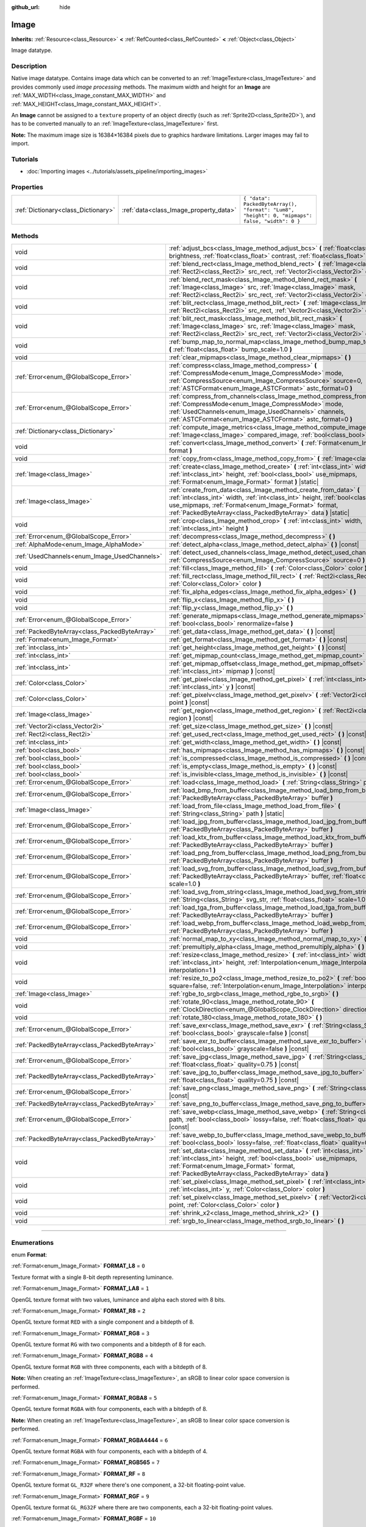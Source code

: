 :github_url: hide

.. DO NOT EDIT THIS FILE!!!
.. Generated automatically from Godot engine sources.
.. Generator: https://github.com/godotengine/godot/tree/master/doc/tools/make_rst.py.
.. XML source: https://github.com/godotengine/godot/tree/master/doc/classes/Image.xml.

.. _class_Image:

Image
=====

**Inherits:** :ref:`Resource<class_Resource>` **<** :ref:`RefCounted<class_RefCounted>` **<** :ref:`Object<class_Object>`

Image datatype.

.. rst-class:: classref-introduction-group

Description
-----------

Native image datatype. Contains image data which can be converted to an :ref:`ImageTexture<class_ImageTexture>` and provides commonly used *image processing* methods. The maximum width and height for an **Image** are :ref:`MAX_WIDTH<class_Image_constant_MAX_WIDTH>` and :ref:`MAX_HEIGHT<class_Image_constant_MAX_HEIGHT>`.

An **Image** cannot be assigned to a ``texture`` property of an object directly (such as :ref:`Sprite2D<class_Sprite2D>`), and has to be converted manually to an :ref:`ImageTexture<class_ImageTexture>` first.

\ **Note:** The maximum image size is 16384×16384 pixels due to graphics hardware limitations. Larger images may fail to import.

.. rst-class:: classref-introduction-group

Tutorials
---------

- :doc:`Importing images <../tutorials/assets_pipeline/importing_images>`

.. rst-class:: classref-reftable-group

Properties
----------

.. table::
   :widths: auto

   +-------------------------------------+----------------------------------------+------------------------------------------------------------------------------------------------+
   | :ref:`Dictionary<class_Dictionary>` | :ref:`data<class_Image_property_data>` | ``{ "data": PackedByteArray(), "format": "Lum8", "height": 0, "mipmaps": false, "width": 0 }`` |
   +-------------------------------------+----------------------------------------+------------------------------------------------------------------------------------------------+

.. rst-class:: classref-reftable-group

Methods
-------

.. table::
   :widths: auto

   +-----------------------------------------------+-------------------------------------------------------------------------------------------------------------------------------------------------------------------------------------------------------------------------------------------------------------------------------+
   | void                                          | :ref:`adjust_bcs<class_Image_method_adjust_bcs>` **(** :ref:`float<class_float>` brightness, :ref:`float<class_float>` contrast, :ref:`float<class_float>` saturation **)**                                                                                                   |
   +-----------------------------------------------+-------------------------------------------------------------------------------------------------------------------------------------------------------------------------------------------------------------------------------------------------------------------------------+
   | void                                          | :ref:`blend_rect<class_Image_method_blend_rect>` **(** :ref:`Image<class_Image>` src, :ref:`Rect2i<class_Rect2i>` src_rect, :ref:`Vector2i<class_Vector2i>` dst **)**                                                                                                         |
   +-----------------------------------------------+-------------------------------------------------------------------------------------------------------------------------------------------------------------------------------------------------------------------------------------------------------------------------------+
   | void                                          | :ref:`blend_rect_mask<class_Image_method_blend_rect_mask>` **(** :ref:`Image<class_Image>` src, :ref:`Image<class_Image>` mask, :ref:`Rect2i<class_Rect2i>` src_rect, :ref:`Vector2i<class_Vector2i>` dst **)**                                                               |
   +-----------------------------------------------+-------------------------------------------------------------------------------------------------------------------------------------------------------------------------------------------------------------------------------------------------------------------------------+
   | void                                          | :ref:`blit_rect<class_Image_method_blit_rect>` **(** :ref:`Image<class_Image>` src, :ref:`Rect2i<class_Rect2i>` src_rect, :ref:`Vector2i<class_Vector2i>` dst **)**                                                                                                           |
   +-----------------------------------------------+-------------------------------------------------------------------------------------------------------------------------------------------------------------------------------------------------------------------------------------------------------------------------------+
   | void                                          | :ref:`blit_rect_mask<class_Image_method_blit_rect_mask>` **(** :ref:`Image<class_Image>` src, :ref:`Image<class_Image>` mask, :ref:`Rect2i<class_Rect2i>` src_rect, :ref:`Vector2i<class_Vector2i>` dst **)**                                                                 |
   +-----------------------------------------------+-------------------------------------------------------------------------------------------------------------------------------------------------------------------------------------------------------------------------------------------------------------------------------+
   | void                                          | :ref:`bump_map_to_normal_map<class_Image_method_bump_map_to_normal_map>` **(** :ref:`float<class_float>` bump_scale=1.0 **)**                                                                                                                                                 |
   +-----------------------------------------------+-------------------------------------------------------------------------------------------------------------------------------------------------------------------------------------------------------------------------------------------------------------------------------+
   | void                                          | :ref:`clear_mipmaps<class_Image_method_clear_mipmaps>` **(** **)**                                                                                                                                                                                                            |
   +-----------------------------------------------+-------------------------------------------------------------------------------------------------------------------------------------------------------------------------------------------------------------------------------------------------------------------------------+
   | :ref:`Error<enum_@GlobalScope_Error>`         | :ref:`compress<class_Image_method_compress>` **(** :ref:`CompressMode<enum_Image_CompressMode>` mode, :ref:`CompressSource<enum_Image_CompressSource>` source=0, :ref:`ASTCFormat<enum_Image_ASTCFormat>` astc_format=0 **)**                                                 |
   +-----------------------------------------------+-------------------------------------------------------------------------------------------------------------------------------------------------------------------------------------------------------------------------------------------------------------------------------+
   | :ref:`Error<enum_@GlobalScope_Error>`         | :ref:`compress_from_channels<class_Image_method_compress_from_channels>` **(** :ref:`CompressMode<enum_Image_CompressMode>` mode, :ref:`UsedChannels<enum_Image_UsedChannels>` channels, :ref:`ASTCFormat<enum_Image_ASTCFormat>` astc_format=0 **)**                         |
   +-----------------------------------------------+-------------------------------------------------------------------------------------------------------------------------------------------------------------------------------------------------------------------------------------------------------------------------------+
   | :ref:`Dictionary<class_Dictionary>`           | :ref:`compute_image_metrics<class_Image_method_compute_image_metrics>` **(** :ref:`Image<class_Image>` compared_image, :ref:`bool<class_bool>` use_luma **)**                                                                                                                 |
   +-----------------------------------------------+-------------------------------------------------------------------------------------------------------------------------------------------------------------------------------------------------------------------------------------------------------------------------------+
   | void                                          | :ref:`convert<class_Image_method_convert>` **(** :ref:`Format<enum_Image_Format>` format **)**                                                                                                                                                                                |
   +-----------------------------------------------+-------------------------------------------------------------------------------------------------------------------------------------------------------------------------------------------------------------------------------------------------------------------------------+
   | void                                          | :ref:`copy_from<class_Image_method_copy_from>` **(** :ref:`Image<class_Image>` src **)**                                                                                                                                                                                      |
   +-----------------------------------------------+-------------------------------------------------------------------------------------------------------------------------------------------------------------------------------------------------------------------------------------------------------------------------------+
   | :ref:`Image<class_Image>`                     | :ref:`create<class_Image_method_create>` **(** :ref:`int<class_int>` width, :ref:`int<class_int>` height, :ref:`bool<class_bool>` use_mipmaps, :ref:`Format<enum_Image_Format>` format **)** |static|                                                                         |
   +-----------------------------------------------+-------------------------------------------------------------------------------------------------------------------------------------------------------------------------------------------------------------------------------------------------------------------------------+
   | :ref:`Image<class_Image>`                     | :ref:`create_from_data<class_Image_method_create_from_data>` **(** :ref:`int<class_int>` width, :ref:`int<class_int>` height, :ref:`bool<class_bool>` use_mipmaps, :ref:`Format<enum_Image_Format>` format, :ref:`PackedByteArray<class_PackedByteArray>` data **)** |static| |
   +-----------------------------------------------+-------------------------------------------------------------------------------------------------------------------------------------------------------------------------------------------------------------------------------------------------------------------------------+
   | void                                          | :ref:`crop<class_Image_method_crop>` **(** :ref:`int<class_int>` width, :ref:`int<class_int>` height **)**                                                                                                                                                                    |
   +-----------------------------------------------+-------------------------------------------------------------------------------------------------------------------------------------------------------------------------------------------------------------------------------------------------------------------------------+
   | :ref:`Error<enum_@GlobalScope_Error>`         | :ref:`decompress<class_Image_method_decompress>` **(** **)**                                                                                                                                                                                                                  |
   +-----------------------------------------------+-------------------------------------------------------------------------------------------------------------------------------------------------------------------------------------------------------------------------------------------------------------------------------+
   | :ref:`AlphaMode<enum_Image_AlphaMode>`        | :ref:`detect_alpha<class_Image_method_detect_alpha>` **(** **)** |const|                                                                                                                                                                                                      |
   +-----------------------------------------------+-------------------------------------------------------------------------------------------------------------------------------------------------------------------------------------------------------------------------------------------------------------------------------+
   | :ref:`UsedChannels<enum_Image_UsedChannels>`  | :ref:`detect_used_channels<class_Image_method_detect_used_channels>` **(** :ref:`CompressSource<enum_Image_CompressSource>` source=0 **)** |const|                                                                                                                            |
   +-----------------------------------------------+-------------------------------------------------------------------------------------------------------------------------------------------------------------------------------------------------------------------------------------------------------------------------------+
   | void                                          | :ref:`fill<class_Image_method_fill>` **(** :ref:`Color<class_Color>` color **)**                                                                                                                                                                                              |
   +-----------------------------------------------+-------------------------------------------------------------------------------------------------------------------------------------------------------------------------------------------------------------------------------------------------------------------------------+
   | void                                          | :ref:`fill_rect<class_Image_method_fill_rect>` **(** :ref:`Rect2i<class_Rect2i>` rect, :ref:`Color<class_Color>` color **)**                                                                                                                                                  |
   +-----------------------------------------------+-------------------------------------------------------------------------------------------------------------------------------------------------------------------------------------------------------------------------------------------------------------------------------+
   | void                                          | :ref:`fix_alpha_edges<class_Image_method_fix_alpha_edges>` **(** **)**                                                                                                                                                                                                        |
   +-----------------------------------------------+-------------------------------------------------------------------------------------------------------------------------------------------------------------------------------------------------------------------------------------------------------------------------------+
   | void                                          | :ref:`flip_x<class_Image_method_flip_x>` **(** **)**                                                                                                                                                                                                                          |
   +-----------------------------------------------+-------------------------------------------------------------------------------------------------------------------------------------------------------------------------------------------------------------------------------------------------------------------------------+
   | void                                          | :ref:`flip_y<class_Image_method_flip_y>` **(** **)**                                                                                                                                                                                                                          |
   +-----------------------------------------------+-------------------------------------------------------------------------------------------------------------------------------------------------------------------------------------------------------------------------------------------------------------------------------+
   | :ref:`Error<enum_@GlobalScope_Error>`         | :ref:`generate_mipmaps<class_Image_method_generate_mipmaps>` **(** :ref:`bool<class_bool>` renormalize=false **)**                                                                                                                                                            |
   +-----------------------------------------------+-------------------------------------------------------------------------------------------------------------------------------------------------------------------------------------------------------------------------------------------------------------------------------+
   | :ref:`PackedByteArray<class_PackedByteArray>` | :ref:`get_data<class_Image_method_get_data>` **(** **)** |const|                                                                                                                                                                                                              |
   +-----------------------------------------------+-------------------------------------------------------------------------------------------------------------------------------------------------------------------------------------------------------------------------------------------------------------------------------+
   | :ref:`Format<enum_Image_Format>`              | :ref:`get_format<class_Image_method_get_format>` **(** **)** |const|                                                                                                                                                                                                          |
   +-----------------------------------------------+-------------------------------------------------------------------------------------------------------------------------------------------------------------------------------------------------------------------------------------------------------------------------------+
   | :ref:`int<class_int>`                         | :ref:`get_height<class_Image_method_get_height>` **(** **)** |const|                                                                                                                                                                                                          |
   +-----------------------------------------------+-------------------------------------------------------------------------------------------------------------------------------------------------------------------------------------------------------------------------------------------------------------------------------+
   | :ref:`int<class_int>`                         | :ref:`get_mipmap_count<class_Image_method_get_mipmap_count>` **(** **)** |const|                                                                                                                                                                                              |
   +-----------------------------------------------+-------------------------------------------------------------------------------------------------------------------------------------------------------------------------------------------------------------------------------------------------------------------------------+
   | :ref:`int<class_int>`                         | :ref:`get_mipmap_offset<class_Image_method_get_mipmap_offset>` **(** :ref:`int<class_int>` mipmap **)** |const|                                                                                                                                                               |
   +-----------------------------------------------+-------------------------------------------------------------------------------------------------------------------------------------------------------------------------------------------------------------------------------------------------------------------------------+
   | :ref:`Color<class_Color>`                     | :ref:`get_pixel<class_Image_method_get_pixel>` **(** :ref:`int<class_int>` x, :ref:`int<class_int>` y **)** |const|                                                                                                                                                           |
   +-----------------------------------------------+-------------------------------------------------------------------------------------------------------------------------------------------------------------------------------------------------------------------------------------------------------------------------------+
   | :ref:`Color<class_Color>`                     | :ref:`get_pixelv<class_Image_method_get_pixelv>` **(** :ref:`Vector2i<class_Vector2i>` point **)** |const|                                                                                                                                                                    |
   +-----------------------------------------------+-------------------------------------------------------------------------------------------------------------------------------------------------------------------------------------------------------------------------------------------------------------------------------+
   | :ref:`Image<class_Image>`                     | :ref:`get_region<class_Image_method_get_region>` **(** :ref:`Rect2i<class_Rect2i>` region **)** |const|                                                                                                                                                                       |
   +-----------------------------------------------+-------------------------------------------------------------------------------------------------------------------------------------------------------------------------------------------------------------------------------------------------------------------------------+
   | :ref:`Vector2i<class_Vector2i>`               | :ref:`get_size<class_Image_method_get_size>` **(** **)** |const|                                                                                                                                                                                                              |
   +-----------------------------------------------+-------------------------------------------------------------------------------------------------------------------------------------------------------------------------------------------------------------------------------------------------------------------------------+
   | :ref:`Rect2i<class_Rect2i>`                   | :ref:`get_used_rect<class_Image_method_get_used_rect>` **(** **)** |const|                                                                                                                                                                                                    |
   +-----------------------------------------------+-------------------------------------------------------------------------------------------------------------------------------------------------------------------------------------------------------------------------------------------------------------------------------+
   | :ref:`int<class_int>`                         | :ref:`get_width<class_Image_method_get_width>` **(** **)** |const|                                                                                                                                                                                                            |
   +-----------------------------------------------+-------------------------------------------------------------------------------------------------------------------------------------------------------------------------------------------------------------------------------------------------------------------------------+
   | :ref:`bool<class_bool>`                       | :ref:`has_mipmaps<class_Image_method_has_mipmaps>` **(** **)** |const|                                                                                                                                                                                                        |
   +-----------------------------------------------+-------------------------------------------------------------------------------------------------------------------------------------------------------------------------------------------------------------------------------------------------------------------------------+
   | :ref:`bool<class_bool>`                       | :ref:`is_compressed<class_Image_method_is_compressed>` **(** **)** |const|                                                                                                                                                                                                    |
   +-----------------------------------------------+-------------------------------------------------------------------------------------------------------------------------------------------------------------------------------------------------------------------------------------------------------------------------------+
   | :ref:`bool<class_bool>`                       | :ref:`is_empty<class_Image_method_is_empty>` **(** **)** |const|                                                                                                                                                                                                              |
   +-----------------------------------------------+-------------------------------------------------------------------------------------------------------------------------------------------------------------------------------------------------------------------------------------------------------------------------------+
   | :ref:`bool<class_bool>`                       | :ref:`is_invisible<class_Image_method_is_invisible>` **(** **)** |const|                                                                                                                                                                                                      |
   +-----------------------------------------------+-------------------------------------------------------------------------------------------------------------------------------------------------------------------------------------------------------------------------------------------------------------------------------+
   | :ref:`Error<enum_@GlobalScope_Error>`         | :ref:`load<class_Image_method_load>` **(** :ref:`String<class_String>` path **)**                                                                                                                                                                                             |
   +-----------------------------------------------+-------------------------------------------------------------------------------------------------------------------------------------------------------------------------------------------------------------------------------------------------------------------------------+
   | :ref:`Error<enum_@GlobalScope_Error>`         | :ref:`load_bmp_from_buffer<class_Image_method_load_bmp_from_buffer>` **(** :ref:`PackedByteArray<class_PackedByteArray>` buffer **)**                                                                                                                                         |
   +-----------------------------------------------+-------------------------------------------------------------------------------------------------------------------------------------------------------------------------------------------------------------------------------------------------------------------------------+
   | :ref:`Image<class_Image>`                     | :ref:`load_from_file<class_Image_method_load_from_file>` **(** :ref:`String<class_String>` path **)** |static|                                                                                                                                                                |
   +-----------------------------------------------+-------------------------------------------------------------------------------------------------------------------------------------------------------------------------------------------------------------------------------------------------------------------------------+
   | :ref:`Error<enum_@GlobalScope_Error>`         | :ref:`load_jpg_from_buffer<class_Image_method_load_jpg_from_buffer>` **(** :ref:`PackedByteArray<class_PackedByteArray>` buffer **)**                                                                                                                                         |
   +-----------------------------------------------+-------------------------------------------------------------------------------------------------------------------------------------------------------------------------------------------------------------------------------------------------------------------------------+
   | :ref:`Error<enum_@GlobalScope_Error>`         | :ref:`load_ktx_from_buffer<class_Image_method_load_ktx_from_buffer>` **(** :ref:`PackedByteArray<class_PackedByteArray>` buffer **)**                                                                                                                                         |
   +-----------------------------------------------+-------------------------------------------------------------------------------------------------------------------------------------------------------------------------------------------------------------------------------------------------------------------------------+
   | :ref:`Error<enum_@GlobalScope_Error>`         | :ref:`load_png_from_buffer<class_Image_method_load_png_from_buffer>` **(** :ref:`PackedByteArray<class_PackedByteArray>` buffer **)**                                                                                                                                         |
   +-----------------------------------------------+-------------------------------------------------------------------------------------------------------------------------------------------------------------------------------------------------------------------------------------------------------------------------------+
   | :ref:`Error<enum_@GlobalScope_Error>`         | :ref:`load_svg_from_buffer<class_Image_method_load_svg_from_buffer>` **(** :ref:`PackedByteArray<class_PackedByteArray>` buffer, :ref:`float<class_float>` scale=1.0 **)**                                                                                                    |
   +-----------------------------------------------+-------------------------------------------------------------------------------------------------------------------------------------------------------------------------------------------------------------------------------------------------------------------------------+
   | :ref:`Error<enum_@GlobalScope_Error>`         | :ref:`load_svg_from_string<class_Image_method_load_svg_from_string>` **(** :ref:`String<class_String>` svg_str, :ref:`float<class_float>` scale=1.0 **)**                                                                                                                     |
   +-----------------------------------------------+-------------------------------------------------------------------------------------------------------------------------------------------------------------------------------------------------------------------------------------------------------------------------------+
   | :ref:`Error<enum_@GlobalScope_Error>`         | :ref:`load_tga_from_buffer<class_Image_method_load_tga_from_buffer>` **(** :ref:`PackedByteArray<class_PackedByteArray>` buffer **)**                                                                                                                                         |
   +-----------------------------------------------+-------------------------------------------------------------------------------------------------------------------------------------------------------------------------------------------------------------------------------------------------------------------------------+
   | :ref:`Error<enum_@GlobalScope_Error>`         | :ref:`load_webp_from_buffer<class_Image_method_load_webp_from_buffer>` **(** :ref:`PackedByteArray<class_PackedByteArray>` buffer **)**                                                                                                                                       |
   +-----------------------------------------------+-------------------------------------------------------------------------------------------------------------------------------------------------------------------------------------------------------------------------------------------------------------------------------+
   | void                                          | :ref:`normal_map_to_xy<class_Image_method_normal_map_to_xy>` **(** **)**                                                                                                                                                                                                      |
   +-----------------------------------------------+-------------------------------------------------------------------------------------------------------------------------------------------------------------------------------------------------------------------------------------------------------------------------------+
   | void                                          | :ref:`premultiply_alpha<class_Image_method_premultiply_alpha>` **(** **)**                                                                                                                                                                                                    |
   +-----------------------------------------------+-------------------------------------------------------------------------------------------------------------------------------------------------------------------------------------------------------------------------------------------------------------------------------+
   | void                                          | :ref:`resize<class_Image_method_resize>` **(** :ref:`int<class_int>` width, :ref:`int<class_int>` height, :ref:`Interpolation<enum_Image_Interpolation>` interpolation=1 **)**                                                                                                |
   +-----------------------------------------------+-------------------------------------------------------------------------------------------------------------------------------------------------------------------------------------------------------------------------------------------------------------------------------+
   | void                                          | :ref:`resize_to_po2<class_Image_method_resize_to_po2>` **(** :ref:`bool<class_bool>` square=false, :ref:`Interpolation<enum_Image_Interpolation>` interpolation=1 **)**                                                                                                       |
   +-----------------------------------------------+-------------------------------------------------------------------------------------------------------------------------------------------------------------------------------------------------------------------------------------------------------------------------------+
   | :ref:`Image<class_Image>`                     | :ref:`rgbe_to_srgb<class_Image_method_rgbe_to_srgb>` **(** **)**                                                                                                                                                                                                              |
   +-----------------------------------------------+-------------------------------------------------------------------------------------------------------------------------------------------------------------------------------------------------------------------------------------------------------------------------------+
   | void                                          | :ref:`rotate_90<class_Image_method_rotate_90>` **(** :ref:`ClockDirection<enum_@GlobalScope_ClockDirection>` direction **)**                                                                                                                                                  |
   +-----------------------------------------------+-------------------------------------------------------------------------------------------------------------------------------------------------------------------------------------------------------------------------------------------------------------------------------+
   | void                                          | :ref:`rotate_180<class_Image_method_rotate_180>` **(** **)**                                                                                                                                                                                                                  |
   +-----------------------------------------------+-------------------------------------------------------------------------------------------------------------------------------------------------------------------------------------------------------------------------------------------------------------------------------+
   | :ref:`Error<enum_@GlobalScope_Error>`         | :ref:`save_exr<class_Image_method_save_exr>` **(** :ref:`String<class_String>` path, :ref:`bool<class_bool>` grayscale=false **)** |const|                                                                                                                                    |
   +-----------------------------------------------+-------------------------------------------------------------------------------------------------------------------------------------------------------------------------------------------------------------------------------------------------------------------------------+
   | :ref:`PackedByteArray<class_PackedByteArray>` | :ref:`save_exr_to_buffer<class_Image_method_save_exr_to_buffer>` **(** :ref:`bool<class_bool>` grayscale=false **)** |const|                                                                                                                                                  |
   +-----------------------------------------------+-------------------------------------------------------------------------------------------------------------------------------------------------------------------------------------------------------------------------------------------------------------------------------+
   | :ref:`Error<enum_@GlobalScope_Error>`         | :ref:`save_jpg<class_Image_method_save_jpg>` **(** :ref:`String<class_String>` path, :ref:`float<class_float>` quality=0.75 **)** |const|                                                                                                                                     |
   +-----------------------------------------------+-------------------------------------------------------------------------------------------------------------------------------------------------------------------------------------------------------------------------------------------------------------------------------+
   | :ref:`PackedByteArray<class_PackedByteArray>` | :ref:`save_jpg_to_buffer<class_Image_method_save_jpg_to_buffer>` **(** :ref:`float<class_float>` quality=0.75 **)** |const|                                                                                                                                                   |
   +-----------------------------------------------+-------------------------------------------------------------------------------------------------------------------------------------------------------------------------------------------------------------------------------------------------------------------------------+
   | :ref:`Error<enum_@GlobalScope_Error>`         | :ref:`save_png<class_Image_method_save_png>` **(** :ref:`String<class_String>` path **)** |const|                                                                                                                                                                             |
   +-----------------------------------------------+-------------------------------------------------------------------------------------------------------------------------------------------------------------------------------------------------------------------------------------------------------------------------------+
   | :ref:`PackedByteArray<class_PackedByteArray>` | :ref:`save_png_to_buffer<class_Image_method_save_png_to_buffer>` **(** **)** |const|                                                                                                                                                                                          |
   +-----------------------------------------------+-------------------------------------------------------------------------------------------------------------------------------------------------------------------------------------------------------------------------------------------------------------------------------+
   | :ref:`Error<enum_@GlobalScope_Error>`         | :ref:`save_webp<class_Image_method_save_webp>` **(** :ref:`String<class_String>` path, :ref:`bool<class_bool>` lossy=false, :ref:`float<class_float>` quality=0.75 **)** |const|                                                                                              |
   +-----------------------------------------------+-------------------------------------------------------------------------------------------------------------------------------------------------------------------------------------------------------------------------------------------------------------------------------+
   | :ref:`PackedByteArray<class_PackedByteArray>` | :ref:`save_webp_to_buffer<class_Image_method_save_webp_to_buffer>` **(** :ref:`bool<class_bool>` lossy=false, :ref:`float<class_float>` quality=0.75 **)** |const|                                                                                                            |
   +-----------------------------------------------+-------------------------------------------------------------------------------------------------------------------------------------------------------------------------------------------------------------------------------------------------------------------------------+
   | void                                          | :ref:`set_data<class_Image_method_set_data>` **(** :ref:`int<class_int>` width, :ref:`int<class_int>` height, :ref:`bool<class_bool>` use_mipmaps, :ref:`Format<enum_Image_Format>` format, :ref:`PackedByteArray<class_PackedByteArray>` data **)**                          |
   +-----------------------------------------------+-------------------------------------------------------------------------------------------------------------------------------------------------------------------------------------------------------------------------------------------------------------------------------+
   | void                                          | :ref:`set_pixel<class_Image_method_set_pixel>` **(** :ref:`int<class_int>` x, :ref:`int<class_int>` y, :ref:`Color<class_Color>` color **)**                                                                                                                                  |
   +-----------------------------------------------+-------------------------------------------------------------------------------------------------------------------------------------------------------------------------------------------------------------------------------------------------------------------------------+
   | void                                          | :ref:`set_pixelv<class_Image_method_set_pixelv>` **(** :ref:`Vector2i<class_Vector2i>` point, :ref:`Color<class_Color>` color **)**                                                                                                                                           |
   +-----------------------------------------------+-------------------------------------------------------------------------------------------------------------------------------------------------------------------------------------------------------------------------------------------------------------------------------+
   | void                                          | :ref:`shrink_x2<class_Image_method_shrink_x2>` **(** **)**                                                                                                                                                                                                                    |
   +-----------------------------------------------+-------------------------------------------------------------------------------------------------------------------------------------------------------------------------------------------------------------------------------------------------------------------------------+
   | void                                          | :ref:`srgb_to_linear<class_Image_method_srgb_to_linear>` **(** **)**                                                                                                                                                                                                          |
   +-----------------------------------------------+-------------------------------------------------------------------------------------------------------------------------------------------------------------------------------------------------------------------------------------------------------------------------------+

.. rst-class:: classref-section-separator

----

.. rst-class:: classref-descriptions-group

Enumerations
------------

.. _enum_Image_Format:

.. rst-class:: classref-enumeration

enum **Format**:

.. _class_Image_constant_FORMAT_L8:

.. rst-class:: classref-enumeration-constant

:ref:`Format<enum_Image_Format>` **FORMAT_L8** = ``0``

Texture format with a single 8-bit depth representing luminance.

.. _class_Image_constant_FORMAT_LA8:

.. rst-class:: classref-enumeration-constant

:ref:`Format<enum_Image_Format>` **FORMAT_LA8** = ``1``

OpenGL texture format with two values, luminance and alpha each stored with 8 bits.

.. _class_Image_constant_FORMAT_R8:

.. rst-class:: classref-enumeration-constant

:ref:`Format<enum_Image_Format>` **FORMAT_R8** = ``2``

OpenGL texture format ``RED`` with a single component and a bitdepth of 8.

.. _class_Image_constant_FORMAT_RG8:

.. rst-class:: classref-enumeration-constant

:ref:`Format<enum_Image_Format>` **FORMAT_RG8** = ``3``

OpenGL texture format ``RG`` with two components and a bitdepth of 8 for each.

.. _class_Image_constant_FORMAT_RGB8:

.. rst-class:: classref-enumeration-constant

:ref:`Format<enum_Image_Format>` **FORMAT_RGB8** = ``4``

OpenGL texture format ``RGB`` with three components, each with a bitdepth of 8.

\ **Note:** When creating an :ref:`ImageTexture<class_ImageTexture>`, an sRGB to linear color space conversion is performed.

.. _class_Image_constant_FORMAT_RGBA8:

.. rst-class:: classref-enumeration-constant

:ref:`Format<enum_Image_Format>` **FORMAT_RGBA8** = ``5``

OpenGL texture format ``RGBA`` with four components, each with a bitdepth of 8.

\ **Note:** When creating an :ref:`ImageTexture<class_ImageTexture>`, an sRGB to linear color space conversion is performed.

.. _class_Image_constant_FORMAT_RGBA4444:

.. rst-class:: classref-enumeration-constant

:ref:`Format<enum_Image_Format>` **FORMAT_RGBA4444** = ``6``

OpenGL texture format ``RGBA`` with four components, each with a bitdepth of 4.

.. _class_Image_constant_FORMAT_RGB565:

.. rst-class:: classref-enumeration-constant

:ref:`Format<enum_Image_Format>` **FORMAT_RGB565** = ``7``



.. _class_Image_constant_FORMAT_RF:

.. rst-class:: classref-enumeration-constant

:ref:`Format<enum_Image_Format>` **FORMAT_RF** = ``8``

OpenGL texture format ``GL_R32F`` where there's one component, a 32-bit floating-point value.

.. _class_Image_constant_FORMAT_RGF:

.. rst-class:: classref-enumeration-constant

:ref:`Format<enum_Image_Format>` **FORMAT_RGF** = ``9``

OpenGL texture format ``GL_RG32F`` where there are two components, each a 32-bit floating-point values.

.. _class_Image_constant_FORMAT_RGBF:

.. rst-class:: classref-enumeration-constant

:ref:`Format<enum_Image_Format>` **FORMAT_RGBF** = ``10``

OpenGL texture format ``GL_RGB32F`` where there are three components, each a 32-bit floating-point values.

.. _class_Image_constant_FORMAT_RGBAF:

.. rst-class:: classref-enumeration-constant

:ref:`Format<enum_Image_Format>` **FORMAT_RGBAF** = ``11``

OpenGL texture format ``GL_RGBA32F`` where there are four components, each a 32-bit floating-point values.

.. _class_Image_constant_FORMAT_RH:

.. rst-class:: classref-enumeration-constant

:ref:`Format<enum_Image_Format>` **FORMAT_RH** = ``12``

OpenGL texture format ``GL_R16F`` where there's one component, a 16-bit "half-precision" floating-point value.

.. _class_Image_constant_FORMAT_RGH:

.. rst-class:: classref-enumeration-constant

:ref:`Format<enum_Image_Format>` **FORMAT_RGH** = ``13``

OpenGL texture format ``GL_RG16F`` where there are two components, each a 16-bit "half-precision" floating-point value.

.. _class_Image_constant_FORMAT_RGBH:

.. rst-class:: classref-enumeration-constant

:ref:`Format<enum_Image_Format>` **FORMAT_RGBH** = ``14``

OpenGL texture format ``GL_RGB16F`` where there are three components, each a 16-bit "half-precision" floating-point value.

.. _class_Image_constant_FORMAT_RGBAH:

.. rst-class:: classref-enumeration-constant

:ref:`Format<enum_Image_Format>` **FORMAT_RGBAH** = ``15``

OpenGL texture format ``GL_RGBA16F`` where there are four components, each a 16-bit "half-precision" floating-point value.

.. _class_Image_constant_FORMAT_RGBE9995:

.. rst-class:: classref-enumeration-constant

:ref:`Format<enum_Image_Format>` **FORMAT_RGBE9995** = ``16``

A special OpenGL texture format where the three color components have 9 bits of precision and all three share a single 5-bit exponent.

.. _class_Image_constant_FORMAT_DXT1:

.. rst-class:: classref-enumeration-constant

:ref:`Format<enum_Image_Format>` **FORMAT_DXT1** = ``17``

The `S3TC <https://en.wikipedia.org/wiki/S3_Texture_Compression>`__ texture format that uses Block Compression 1, and is the smallest variation of S3TC, only providing 1 bit of alpha and color data being premultiplied with alpha.

\ **Note:** When creating an :ref:`ImageTexture<class_ImageTexture>`, an sRGB to linear color space conversion is performed.

.. _class_Image_constant_FORMAT_DXT3:

.. rst-class:: classref-enumeration-constant

:ref:`Format<enum_Image_Format>` **FORMAT_DXT3** = ``18``

The `S3TC <https://en.wikipedia.org/wiki/S3_Texture_Compression>`__ texture format that uses Block Compression 2, and color data is interpreted as not having been premultiplied by alpha. Well suited for images with sharp alpha transitions between translucent and opaque areas.

\ **Note:** When creating an :ref:`ImageTexture<class_ImageTexture>`, an sRGB to linear color space conversion is performed.

.. _class_Image_constant_FORMAT_DXT5:

.. rst-class:: classref-enumeration-constant

:ref:`Format<enum_Image_Format>` **FORMAT_DXT5** = ``19``

The `S3TC <https://en.wikipedia.org/wiki/S3_Texture_Compression>`__ texture format also known as Block Compression 3 or BC3 that contains 64 bits of alpha channel data followed by 64 bits of DXT1-encoded color data. Color data is not premultiplied by alpha, same as DXT3. DXT5 generally produces superior results for transparent gradients compared to DXT3.

\ **Note:** When creating an :ref:`ImageTexture<class_ImageTexture>`, an sRGB to linear color space conversion is performed.

.. _class_Image_constant_FORMAT_RGTC_R:

.. rst-class:: classref-enumeration-constant

:ref:`Format<enum_Image_Format>` **FORMAT_RGTC_R** = ``20``

Texture format that uses `Red Green Texture Compression <https://www.khronos.org/opengl/wiki/Red_Green_Texture_Compression>`__, normalizing the red channel data using the same compression algorithm that DXT5 uses for the alpha channel.

.. _class_Image_constant_FORMAT_RGTC_RG:

.. rst-class:: classref-enumeration-constant

:ref:`Format<enum_Image_Format>` **FORMAT_RGTC_RG** = ``21``

Texture format that uses `Red Green Texture Compression <https://www.khronos.org/opengl/wiki/Red_Green_Texture_Compression>`__, normalizing the red and green channel data using the same compression algorithm that DXT5 uses for the alpha channel.

.. _class_Image_constant_FORMAT_BPTC_RGBA:

.. rst-class:: classref-enumeration-constant

:ref:`Format<enum_Image_Format>` **FORMAT_BPTC_RGBA** = ``22``

Texture format that uses `BPTC <https://www.khronos.org/opengl/wiki/BPTC_Texture_Compression>`__ compression with unsigned normalized RGBA components.

\ **Note:** When creating an :ref:`ImageTexture<class_ImageTexture>`, an sRGB to linear color space conversion is performed.

.. _class_Image_constant_FORMAT_BPTC_RGBF:

.. rst-class:: classref-enumeration-constant

:ref:`Format<enum_Image_Format>` **FORMAT_BPTC_RGBF** = ``23``

Texture format that uses `BPTC <https://www.khronos.org/opengl/wiki/BPTC_Texture_Compression>`__ compression with signed floating-point RGB components.

.. _class_Image_constant_FORMAT_BPTC_RGBFU:

.. rst-class:: classref-enumeration-constant

:ref:`Format<enum_Image_Format>` **FORMAT_BPTC_RGBFU** = ``24``

Texture format that uses `BPTC <https://www.khronos.org/opengl/wiki/BPTC_Texture_Compression>`__ compression with unsigned floating-point RGB components.

.. _class_Image_constant_FORMAT_ETC:

.. rst-class:: classref-enumeration-constant

:ref:`Format<enum_Image_Format>` **FORMAT_ETC** = ``25``

`Ericsson Texture Compression format 1 <https://en.wikipedia.org/wiki/Ericsson_Texture_Compression#ETC1>`__, also referred to as "ETC1", and is part of the OpenGL ES graphics standard. This format cannot store an alpha channel.

.. _class_Image_constant_FORMAT_ETC2_R11:

.. rst-class:: classref-enumeration-constant

:ref:`Format<enum_Image_Format>` **FORMAT_ETC2_R11** = ``26``

`Ericsson Texture Compression format 2 <https://en.wikipedia.org/wiki/Ericsson_Texture_Compression#ETC2_and_EAC>`__ (``R11_EAC`` variant), which provides one channel of unsigned data.

.. _class_Image_constant_FORMAT_ETC2_R11S:

.. rst-class:: classref-enumeration-constant

:ref:`Format<enum_Image_Format>` **FORMAT_ETC2_R11S** = ``27``

`Ericsson Texture Compression format 2 <https://en.wikipedia.org/wiki/Ericsson_Texture_Compression#ETC2_and_EAC>`__ (``SIGNED_R11_EAC`` variant), which provides one channel of signed data.

.. _class_Image_constant_FORMAT_ETC2_RG11:

.. rst-class:: classref-enumeration-constant

:ref:`Format<enum_Image_Format>` **FORMAT_ETC2_RG11** = ``28``

`Ericsson Texture Compression format 2 <https://en.wikipedia.org/wiki/Ericsson_Texture_Compression#ETC2_and_EAC>`__ (``RG11_EAC`` variant), which provides two channels of unsigned data.

.. _class_Image_constant_FORMAT_ETC2_RG11S:

.. rst-class:: classref-enumeration-constant

:ref:`Format<enum_Image_Format>` **FORMAT_ETC2_RG11S** = ``29``

`Ericsson Texture Compression format 2 <https://en.wikipedia.org/wiki/Ericsson_Texture_Compression#ETC2_and_EAC>`__ (``SIGNED_RG11_EAC`` variant), which provides two channels of signed data.

.. _class_Image_constant_FORMAT_ETC2_RGB8:

.. rst-class:: classref-enumeration-constant

:ref:`Format<enum_Image_Format>` **FORMAT_ETC2_RGB8** = ``30``

`Ericsson Texture Compression format 2 <https://en.wikipedia.org/wiki/Ericsson_Texture_Compression#ETC2_and_EAC>`__ (``RGB8`` variant), which is a follow-up of ETC1 and compresses RGB888 data.

\ **Note:** When creating an :ref:`ImageTexture<class_ImageTexture>`, an sRGB to linear color space conversion is performed.

.. _class_Image_constant_FORMAT_ETC2_RGBA8:

.. rst-class:: classref-enumeration-constant

:ref:`Format<enum_Image_Format>` **FORMAT_ETC2_RGBA8** = ``31``

`Ericsson Texture Compression format 2 <https://en.wikipedia.org/wiki/Ericsson_Texture_Compression#ETC2_and_EAC>`__ (``RGBA8``\ variant), which compresses RGBA8888 data with full alpha support.

\ **Note:** When creating an :ref:`ImageTexture<class_ImageTexture>`, an sRGB to linear color space conversion is performed.

.. _class_Image_constant_FORMAT_ETC2_RGB8A1:

.. rst-class:: classref-enumeration-constant

:ref:`Format<enum_Image_Format>` **FORMAT_ETC2_RGB8A1** = ``32``

`Ericsson Texture Compression format 2 <https://en.wikipedia.org/wiki/Ericsson_Texture_Compression#ETC2_and_EAC>`__ (``RGB8_PUNCHTHROUGH_ALPHA1`` variant), which compresses RGBA data to make alpha either fully transparent or fully opaque.

\ **Note:** When creating an :ref:`ImageTexture<class_ImageTexture>`, an sRGB to linear color space conversion is performed.

.. _class_Image_constant_FORMAT_ETC2_RA_AS_RG:

.. rst-class:: classref-enumeration-constant

:ref:`Format<enum_Image_Format>` **FORMAT_ETC2_RA_AS_RG** = ``33``



.. _class_Image_constant_FORMAT_DXT5_RA_AS_RG:

.. rst-class:: classref-enumeration-constant

:ref:`Format<enum_Image_Format>` **FORMAT_DXT5_RA_AS_RG** = ``34``



.. _class_Image_constant_FORMAT_ASTC_4x4:

.. rst-class:: classref-enumeration-constant

:ref:`Format<enum_Image_Format>` **FORMAT_ASTC_4x4** = ``35``

`Adaptive Scalable Texture Compression <https://en.wikipedia.org/wiki/Adaptive_scalable_texture_compression>`__. This implements the 4x4 (high quality) mode.

.. _class_Image_constant_FORMAT_ASTC_4x4_HDR:

.. rst-class:: classref-enumeration-constant

:ref:`Format<enum_Image_Format>` **FORMAT_ASTC_4x4_HDR** = ``36``

Same format as :ref:`FORMAT_ASTC_4x4<class_Image_constant_FORMAT_ASTC_4x4>`, but with the hint to let the GPU know it is used for HDR.

.. _class_Image_constant_FORMAT_ASTC_8x8:

.. rst-class:: classref-enumeration-constant

:ref:`Format<enum_Image_Format>` **FORMAT_ASTC_8x8** = ``37``

`Adaptive Scalable Texture Compression <https://en.wikipedia.org/wiki/Adaptive_scalable_texture_compression>`__. This implements the 8x8 (low quality) mode.

.. _class_Image_constant_FORMAT_ASTC_8x8_HDR:

.. rst-class:: classref-enumeration-constant

:ref:`Format<enum_Image_Format>` **FORMAT_ASTC_8x8_HDR** = ``38``

Same format as :ref:`FORMAT_ASTC_8x8<class_Image_constant_FORMAT_ASTC_8x8>`, but with the hint to let the GPU know it is used for HDR.

.. _class_Image_constant_FORMAT_MAX:

.. rst-class:: classref-enumeration-constant

:ref:`Format<enum_Image_Format>` **FORMAT_MAX** = ``39``

Represents the size of the :ref:`Format<enum_Image_Format>` enum.

.. rst-class:: classref-item-separator

----

.. _enum_Image_Interpolation:

.. rst-class:: classref-enumeration

enum **Interpolation**:

.. _class_Image_constant_INTERPOLATE_NEAREST:

.. rst-class:: classref-enumeration-constant

:ref:`Interpolation<enum_Image_Interpolation>` **INTERPOLATE_NEAREST** = ``0``

Performs nearest-neighbor interpolation. If the image is resized, it will be pixelated.

.. _class_Image_constant_INTERPOLATE_BILINEAR:

.. rst-class:: classref-enumeration-constant

:ref:`Interpolation<enum_Image_Interpolation>` **INTERPOLATE_BILINEAR** = ``1``

Performs bilinear interpolation. If the image is resized, it will be blurry. This mode is faster than :ref:`INTERPOLATE_CUBIC<class_Image_constant_INTERPOLATE_CUBIC>`, but it results in lower quality.

.. _class_Image_constant_INTERPOLATE_CUBIC:

.. rst-class:: classref-enumeration-constant

:ref:`Interpolation<enum_Image_Interpolation>` **INTERPOLATE_CUBIC** = ``2``

Performs cubic interpolation. If the image is resized, it will be blurry. This mode often gives better results compared to :ref:`INTERPOLATE_BILINEAR<class_Image_constant_INTERPOLATE_BILINEAR>`, at the cost of being slower.

.. _class_Image_constant_INTERPOLATE_TRILINEAR:

.. rst-class:: classref-enumeration-constant

:ref:`Interpolation<enum_Image_Interpolation>` **INTERPOLATE_TRILINEAR** = ``3``

Performs bilinear separately on the two most-suited mipmap levels, then linearly interpolates between them.

It's slower than :ref:`INTERPOLATE_BILINEAR<class_Image_constant_INTERPOLATE_BILINEAR>`, but produces higher-quality results with far fewer aliasing artifacts.

If the image does not have mipmaps, they will be generated and used internally, but no mipmaps will be generated on the resulting image.

\ **Note:** If you intend to scale multiple copies of the original image, it's better to call :ref:`generate_mipmaps<class_Image_method_generate_mipmaps>`] on it in advance, to avoid wasting processing power in generating them again and again.

On the other hand, if the image already has mipmaps, they will be used, and a new set will be generated for the resulting image.

.. _class_Image_constant_INTERPOLATE_LANCZOS:

.. rst-class:: classref-enumeration-constant

:ref:`Interpolation<enum_Image_Interpolation>` **INTERPOLATE_LANCZOS** = ``4``

Performs Lanczos interpolation. This is the slowest image resizing mode, but it typically gives the best results, especially when downscalng images.

.. rst-class:: classref-item-separator

----

.. _enum_Image_AlphaMode:

.. rst-class:: classref-enumeration

enum **AlphaMode**:

.. _class_Image_constant_ALPHA_NONE:

.. rst-class:: classref-enumeration-constant

:ref:`AlphaMode<enum_Image_AlphaMode>` **ALPHA_NONE** = ``0``

Image does not have alpha.

.. _class_Image_constant_ALPHA_BIT:

.. rst-class:: classref-enumeration-constant

:ref:`AlphaMode<enum_Image_AlphaMode>` **ALPHA_BIT** = ``1``

Image stores alpha in a single bit.

.. _class_Image_constant_ALPHA_BLEND:

.. rst-class:: classref-enumeration-constant

:ref:`AlphaMode<enum_Image_AlphaMode>` **ALPHA_BLEND** = ``2``

Image uses alpha.

.. rst-class:: classref-item-separator

----

.. _enum_Image_CompressMode:

.. rst-class:: classref-enumeration

enum **CompressMode**:

.. _class_Image_constant_COMPRESS_S3TC:

.. rst-class:: classref-enumeration-constant

:ref:`CompressMode<enum_Image_CompressMode>` **COMPRESS_S3TC** = ``0``

Use S3TC compression.

.. _class_Image_constant_COMPRESS_ETC:

.. rst-class:: classref-enumeration-constant

:ref:`CompressMode<enum_Image_CompressMode>` **COMPRESS_ETC** = ``1``

Use ETC compression.

.. _class_Image_constant_COMPRESS_ETC2:

.. rst-class:: classref-enumeration-constant

:ref:`CompressMode<enum_Image_CompressMode>` **COMPRESS_ETC2** = ``2``

Use ETC2 compression.

.. _class_Image_constant_COMPRESS_BPTC:

.. rst-class:: classref-enumeration-constant

:ref:`CompressMode<enum_Image_CompressMode>` **COMPRESS_BPTC** = ``3``

Use BPTC compression.

.. _class_Image_constant_COMPRESS_ASTC:

.. rst-class:: classref-enumeration-constant

:ref:`CompressMode<enum_Image_CompressMode>` **COMPRESS_ASTC** = ``4``

Use ASTC compression.

.. _class_Image_constant_COMPRESS_MAX:

.. rst-class:: classref-enumeration-constant

:ref:`CompressMode<enum_Image_CompressMode>` **COMPRESS_MAX** = ``5``

Represents the size of the :ref:`CompressMode<enum_Image_CompressMode>` enum.

.. rst-class:: classref-item-separator

----

.. _enum_Image_UsedChannels:

.. rst-class:: classref-enumeration

enum **UsedChannels**:

.. _class_Image_constant_USED_CHANNELS_L:

.. rst-class:: classref-enumeration-constant

:ref:`UsedChannels<enum_Image_UsedChannels>` **USED_CHANNELS_L** = ``0``



.. _class_Image_constant_USED_CHANNELS_LA:

.. rst-class:: classref-enumeration-constant

:ref:`UsedChannels<enum_Image_UsedChannels>` **USED_CHANNELS_LA** = ``1``



.. _class_Image_constant_USED_CHANNELS_R:

.. rst-class:: classref-enumeration-constant

:ref:`UsedChannels<enum_Image_UsedChannels>` **USED_CHANNELS_R** = ``2``



.. _class_Image_constant_USED_CHANNELS_RG:

.. rst-class:: classref-enumeration-constant

:ref:`UsedChannels<enum_Image_UsedChannels>` **USED_CHANNELS_RG** = ``3``



.. _class_Image_constant_USED_CHANNELS_RGB:

.. rst-class:: classref-enumeration-constant

:ref:`UsedChannels<enum_Image_UsedChannels>` **USED_CHANNELS_RGB** = ``4``



.. _class_Image_constant_USED_CHANNELS_RGBA:

.. rst-class:: classref-enumeration-constant

:ref:`UsedChannels<enum_Image_UsedChannels>` **USED_CHANNELS_RGBA** = ``5``



.. rst-class:: classref-item-separator

----

.. _enum_Image_CompressSource:

.. rst-class:: classref-enumeration

enum **CompressSource**:

.. _class_Image_constant_COMPRESS_SOURCE_GENERIC:

.. rst-class:: classref-enumeration-constant

:ref:`CompressSource<enum_Image_CompressSource>` **COMPRESS_SOURCE_GENERIC** = ``0``

Source texture (before compression) is a regular texture. Default for all textures.

.. _class_Image_constant_COMPRESS_SOURCE_SRGB:

.. rst-class:: classref-enumeration-constant

:ref:`CompressSource<enum_Image_CompressSource>` **COMPRESS_SOURCE_SRGB** = ``1``

Source texture (before compression) is in sRGB space.

.. _class_Image_constant_COMPRESS_SOURCE_NORMAL:

.. rst-class:: classref-enumeration-constant

:ref:`CompressSource<enum_Image_CompressSource>` **COMPRESS_SOURCE_NORMAL** = ``2``

Source texture (before compression) is a normal texture (e.g. it can be compressed into two channels).

.. rst-class:: classref-item-separator

----

.. _enum_Image_ASTCFormat:

.. rst-class:: classref-enumeration

enum **ASTCFormat**:

.. _class_Image_constant_ASTC_FORMAT_4x4:

.. rst-class:: classref-enumeration-constant

:ref:`ASTCFormat<enum_Image_ASTCFormat>` **ASTC_FORMAT_4x4** = ``0``

Hint to indicate that the high quality 4x4 ASTC compression format should be used.

.. _class_Image_constant_ASTC_FORMAT_8x8:

.. rst-class:: classref-enumeration-constant

:ref:`ASTCFormat<enum_Image_ASTCFormat>` **ASTC_FORMAT_8x8** = ``1``

Hint to indicate that the low quality 8x8 ASTC compression format should be used.

.. rst-class:: classref-section-separator

----

.. rst-class:: classref-descriptions-group

Constants
---------

.. _class_Image_constant_MAX_WIDTH:

.. rst-class:: classref-constant

**MAX_WIDTH** = ``16777216``

The maximal width allowed for **Image** resources.

.. _class_Image_constant_MAX_HEIGHT:

.. rst-class:: classref-constant

**MAX_HEIGHT** = ``16777216``

The maximal height allowed for **Image** resources.

.. rst-class:: classref-section-separator

----

.. rst-class:: classref-descriptions-group

Property Descriptions
---------------------

.. _class_Image_property_data:

.. rst-class:: classref-property

:ref:`Dictionary<class_Dictionary>` **data** = ``{ "data": PackedByteArray(), "format": "Lum8", "height": 0, "mipmaps": false, "width": 0 }``

Holds all the image's color data in a given format. See :ref:`Format<enum_Image_Format>` constants.

.. rst-class:: classref-section-separator

----

.. rst-class:: classref-descriptions-group

Method Descriptions
-------------------

.. _class_Image_method_adjust_bcs:

.. rst-class:: classref-method

void **adjust_bcs** **(** :ref:`float<class_float>` brightness, :ref:`float<class_float>` contrast, :ref:`float<class_float>` saturation **)**

.. container:: contribute

	There is currently no description for this method. Please help us by :ref:`contributing one <doc_updating_the_class_reference>`!

.. rst-class:: classref-item-separator

----

.. _class_Image_method_blend_rect:

.. rst-class:: classref-method

void **blend_rect** **(** :ref:`Image<class_Image>` src, :ref:`Rect2i<class_Rect2i>` src_rect, :ref:`Vector2i<class_Vector2i>` dst **)**

Alpha-blends ``src_rect`` from ``src`` image to this image at coordinates ``dst``, clipped accordingly to both image bounds. This image and ``src`` image **must** have the same format. ``src_rect`` with non-positive size is treated as empty.

.. rst-class:: classref-item-separator

----

.. _class_Image_method_blend_rect_mask:

.. rst-class:: classref-method

void **blend_rect_mask** **(** :ref:`Image<class_Image>` src, :ref:`Image<class_Image>` mask, :ref:`Rect2i<class_Rect2i>` src_rect, :ref:`Vector2i<class_Vector2i>` dst **)**

Alpha-blends ``src_rect`` from ``src`` image to this image using ``mask`` image at coordinates ``dst``, clipped accordingly to both image bounds. Alpha channels are required for both ``src`` and ``mask``. ``dst`` pixels and ``src`` pixels will blend if the corresponding mask pixel's alpha value is not 0. This image and ``src`` image **must** have the same format. ``src`` image and ``mask`` image **must** have the same size (width and height) but they can have different formats. ``src_rect`` with non-positive size is treated as empty.

.. rst-class:: classref-item-separator

----

.. _class_Image_method_blit_rect:

.. rst-class:: classref-method

void **blit_rect** **(** :ref:`Image<class_Image>` src, :ref:`Rect2i<class_Rect2i>` src_rect, :ref:`Vector2i<class_Vector2i>` dst **)**

Copies ``src_rect`` from ``src`` image to this image at coordinates ``dst``, clipped accordingly to both image bounds. This image and ``src`` image **must** have the same format. ``src_rect`` with non-positive size is treated as empty.

.. rst-class:: classref-item-separator

----

.. _class_Image_method_blit_rect_mask:

.. rst-class:: classref-method

void **blit_rect_mask** **(** :ref:`Image<class_Image>` src, :ref:`Image<class_Image>` mask, :ref:`Rect2i<class_Rect2i>` src_rect, :ref:`Vector2i<class_Vector2i>` dst **)**

Blits ``src_rect`` area from ``src`` image to this image at the coordinates given by ``dst``, clipped accordingly to both image bounds. ``src`` pixel is copied onto ``dst`` if the corresponding ``mask`` pixel's alpha value is not 0. This image and ``src`` image **must** have the same format. ``src`` image and ``mask`` image **must** have the same size (width and height) but they can have different formats. ``src_rect`` with non-positive size is treated as empty.

.. rst-class:: classref-item-separator

----

.. _class_Image_method_bump_map_to_normal_map:

.. rst-class:: classref-method

void **bump_map_to_normal_map** **(** :ref:`float<class_float>` bump_scale=1.0 **)**

Converts a bump map to a normal map. A bump map provides a height offset per-pixel, while a normal map provides a normal direction per pixel.

.. rst-class:: classref-item-separator

----

.. _class_Image_method_clear_mipmaps:

.. rst-class:: classref-method

void **clear_mipmaps** **(** **)**

Removes the image's mipmaps.

.. rst-class:: classref-item-separator

----

.. _class_Image_method_compress:

.. rst-class:: classref-method

:ref:`Error<enum_@GlobalScope_Error>` **compress** **(** :ref:`CompressMode<enum_Image_CompressMode>` mode, :ref:`CompressSource<enum_Image_CompressSource>` source=0, :ref:`ASTCFormat<enum_Image_ASTCFormat>` astc_format=0 **)**

Compresses the image to use less memory. Can not directly access pixel data while the image is compressed. Returns error if the chosen compression mode is not available.

The ``source`` parameter helps to pick the best compression method for DXT and ETC2 formats. It is ignored for ASTC compression.

For ASTC compression, the ``astc_format`` parameter must be supplied.

.. rst-class:: classref-item-separator

----

.. _class_Image_method_compress_from_channels:

.. rst-class:: classref-method

:ref:`Error<enum_@GlobalScope_Error>` **compress_from_channels** **(** :ref:`CompressMode<enum_Image_CompressMode>` mode, :ref:`UsedChannels<enum_Image_UsedChannels>` channels, :ref:`ASTCFormat<enum_Image_ASTCFormat>` astc_format=0 **)**

Compresses the image to use less memory. Can not directly access pixel data while the image is compressed. Returns error if the chosen compression mode is not available.

This is an alternative to :ref:`compress<class_Image_method_compress>` that lets the user supply the channels used in order for the compressor to pick the best DXT and ETC2 formats. For other formats (non DXT or ETC2), this argument is ignored.

For ASTC compression, the ``astc_format`` parameter must be supplied.

.. rst-class:: classref-item-separator

----

.. _class_Image_method_compute_image_metrics:

.. rst-class:: classref-method

:ref:`Dictionary<class_Dictionary>` **compute_image_metrics** **(** :ref:`Image<class_Image>` compared_image, :ref:`bool<class_bool>` use_luma **)**

Compute image metrics on the current image and the compared image.

The dictionary contains ``max``, ``mean``, ``mean_squared``, ``root_mean_squared`` and ``peak_snr``.

.. rst-class:: classref-item-separator

----

.. _class_Image_method_convert:

.. rst-class:: classref-method

void **convert** **(** :ref:`Format<enum_Image_Format>` format **)**

Converts the image's format. See :ref:`Format<enum_Image_Format>` constants.

.. rst-class:: classref-item-separator

----

.. _class_Image_method_copy_from:

.. rst-class:: classref-method

void **copy_from** **(** :ref:`Image<class_Image>` src **)**

Copies ``src`` image to this image.

.. rst-class:: classref-item-separator

----

.. _class_Image_method_create:

.. rst-class:: classref-method

:ref:`Image<class_Image>` **create** **(** :ref:`int<class_int>` width, :ref:`int<class_int>` height, :ref:`bool<class_bool>` use_mipmaps, :ref:`Format<enum_Image_Format>` format **)** |static|

Creates an empty image of given size and format. See :ref:`Format<enum_Image_Format>` constants. If ``use_mipmaps`` is ``true``, then generate mipmaps for this image. See the :ref:`generate_mipmaps<class_Image_method_generate_mipmaps>`.

.. rst-class:: classref-item-separator

----

.. _class_Image_method_create_from_data:

.. rst-class:: classref-method

:ref:`Image<class_Image>` **create_from_data** **(** :ref:`int<class_int>` width, :ref:`int<class_int>` height, :ref:`bool<class_bool>` use_mipmaps, :ref:`Format<enum_Image_Format>` format, :ref:`PackedByteArray<class_PackedByteArray>` data **)** |static|

Creates a new image of given size and format. See :ref:`Format<enum_Image_Format>` constants. Fills the image with the given raw data. If ``use_mipmaps`` is ``true`` then loads mipmaps for this image from ``data``. See :ref:`generate_mipmaps<class_Image_method_generate_mipmaps>`.

.. rst-class:: classref-item-separator

----

.. _class_Image_method_crop:

.. rst-class:: classref-method

void **crop** **(** :ref:`int<class_int>` width, :ref:`int<class_int>` height **)**

Crops the image to the given ``width`` and ``height``. If the specified size is larger than the current size, the extra area is filled with black pixels.

.. rst-class:: classref-item-separator

----

.. _class_Image_method_decompress:

.. rst-class:: classref-method

:ref:`Error<enum_@GlobalScope_Error>` **decompress** **(** **)**

Decompresses the image if it is VRAM compressed in a supported format. Returns :ref:`@GlobalScope.OK<class_@GlobalScope_constant_OK>` if the format is supported, otherwise :ref:`@GlobalScope.ERR_UNAVAILABLE<class_@GlobalScope_constant_ERR_UNAVAILABLE>`.

\ **Note:** The following formats can be decompressed: DXT, RGTC, BPTC. The formats ETC1 and ETC2 are not supported.

.. rst-class:: classref-item-separator

----

.. _class_Image_method_detect_alpha:

.. rst-class:: classref-method

:ref:`AlphaMode<enum_Image_AlphaMode>` **detect_alpha** **(** **)** |const|

Returns :ref:`ALPHA_BLEND<class_Image_constant_ALPHA_BLEND>` if the image has data for alpha values. Returns :ref:`ALPHA_BIT<class_Image_constant_ALPHA_BIT>` if all the alpha values are stored in a single bit. Returns :ref:`ALPHA_NONE<class_Image_constant_ALPHA_NONE>` if no data for alpha values is found.

.. rst-class:: classref-item-separator

----

.. _class_Image_method_detect_used_channels:

.. rst-class:: classref-method

:ref:`UsedChannels<enum_Image_UsedChannels>` **detect_used_channels** **(** :ref:`CompressSource<enum_Image_CompressSource>` source=0 **)** |const|

.. container:: contribute

	There is currently no description for this method. Please help us by :ref:`contributing one <doc_updating_the_class_reference>`!

.. rst-class:: classref-item-separator

----

.. _class_Image_method_fill:

.. rst-class:: classref-method

void **fill** **(** :ref:`Color<class_Color>` color **)**

Fills the image with ``color``.

.. rst-class:: classref-item-separator

----

.. _class_Image_method_fill_rect:

.. rst-class:: classref-method

void **fill_rect** **(** :ref:`Rect2i<class_Rect2i>` rect, :ref:`Color<class_Color>` color **)**

Fills ``rect`` with ``color``.

.. rst-class:: classref-item-separator

----

.. _class_Image_method_fix_alpha_edges:

.. rst-class:: classref-method

void **fix_alpha_edges** **(** **)**

Blends low-alpha pixels with nearby pixels.

.. rst-class:: classref-item-separator

----

.. _class_Image_method_flip_x:

.. rst-class:: classref-method

void **flip_x** **(** **)**

Flips the image horizontally.

.. rst-class:: classref-item-separator

----

.. _class_Image_method_flip_y:

.. rst-class:: classref-method

void **flip_y** **(** **)**

Flips the image vertically.

.. rst-class:: classref-item-separator

----

.. _class_Image_method_generate_mipmaps:

.. rst-class:: classref-method

:ref:`Error<enum_@GlobalScope_Error>` **generate_mipmaps** **(** :ref:`bool<class_bool>` renormalize=false **)**

Generates mipmaps for the image. Mipmaps are precalculated lower-resolution copies of the image that are automatically used if the image needs to be scaled down when rendered. They help improve image quality and performance when rendering. This method returns an error if the image is compressed, in a custom format, or if the image's width/height is ``0``. Enabling ``renormalize`` when generating mipmaps for normal textures will make sure all resulting vector values are normalized.

It is possible to check if the image has mipmaps by calling :ref:`has_mipmaps<class_Image_method_has_mipmaps>` or :ref:`get_mipmap_count<class_Image_method_get_mipmap_count>`.

.. rst-class:: classref-item-separator

----

.. _class_Image_method_get_data:

.. rst-class:: classref-method

:ref:`PackedByteArray<class_PackedByteArray>` **get_data** **(** **)** |const|

Returns a copy of the image's raw data.

.. rst-class:: classref-item-separator

----

.. _class_Image_method_get_format:

.. rst-class:: classref-method

:ref:`Format<enum_Image_Format>` **get_format** **(** **)** |const|

Returns the image's format. See :ref:`Format<enum_Image_Format>` constants.

.. rst-class:: classref-item-separator

----

.. _class_Image_method_get_height:

.. rst-class:: classref-method

:ref:`int<class_int>` **get_height** **(** **)** |const|

Returns the image's height.

.. rst-class:: classref-item-separator

----

.. _class_Image_method_get_mipmap_count:

.. rst-class:: classref-method

:ref:`int<class_int>` **get_mipmap_count** **(** **)** |const|

Returns the number of mipmap levels or 0 if the image has no mipmaps. The largest main level image is not counted as a mipmap level by this method, so if you want to include it you can add 1 to this count.

.. rst-class:: classref-item-separator

----

.. _class_Image_method_get_mipmap_offset:

.. rst-class:: classref-method

:ref:`int<class_int>` **get_mipmap_offset** **(** :ref:`int<class_int>` mipmap **)** |const|

Returns the offset where the image's mipmap with index ``mipmap`` is stored in the ``data`` dictionary.

.. rst-class:: classref-item-separator

----

.. _class_Image_method_get_pixel:

.. rst-class:: classref-method

:ref:`Color<class_Color>` **get_pixel** **(** :ref:`int<class_int>` x, :ref:`int<class_int>` y **)** |const|

Returns the color of the pixel at ``(x, y)``.

This is the same as :ref:`get_pixelv<class_Image_method_get_pixelv>`, but with two integer arguments instead of a :ref:`Vector2i<class_Vector2i>` argument.

.. rst-class:: classref-item-separator

----

.. _class_Image_method_get_pixelv:

.. rst-class:: classref-method

:ref:`Color<class_Color>` **get_pixelv** **(** :ref:`Vector2i<class_Vector2i>` point **)** |const|

Returns the color of the pixel at ``point``.

This is the same as :ref:`get_pixel<class_Image_method_get_pixel>`, but with a :ref:`Vector2i<class_Vector2i>` argument instead of two integer arguments.

.. rst-class:: classref-item-separator

----

.. _class_Image_method_get_region:

.. rst-class:: classref-method

:ref:`Image<class_Image>` **get_region** **(** :ref:`Rect2i<class_Rect2i>` region **)** |const|

Returns a new **Image** that is a copy of this **Image**'s area specified with ``region``.

.. rst-class:: classref-item-separator

----

.. _class_Image_method_get_size:

.. rst-class:: classref-method

:ref:`Vector2i<class_Vector2i>` **get_size** **(** **)** |const|

Returns the image's size (width and height).

.. rst-class:: classref-item-separator

----

.. _class_Image_method_get_used_rect:

.. rst-class:: classref-method

:ref:`Rect2i<class_Rect2i>` **get_used_rect** **(** **)** |const|

Returns a :ref:`Rect2i<class_Rect2i>` enclosing the visible portion of the image, considering each pixel with a non-zero alpha channel as visible.

.. rst-class:: classref-item-separator

----

.. _class_Image_method_get_width:

.. rst-class:: classref-method

:ref:`int<class_int>` **get_width** **(** **)** |const|

Returns the image's width.

.. rst-class:: classref-item-separator

----

.. _class_Image_method_has_mipmaps:

.. rst-class:: classref-method

:ref:`bool<class_bool>` **has_mipmaps** **(** **)** |const|

Returns ``true`` if the image has generated mipmaps.

.. rst-class:: classref-item-separator

----

.. _class_Image_method_is_compressed:

.. rst-class:: classref-method

:ref:`bool<class_bool>` **is_compressed** **(** **)** |const|

Returns ``true`` if the image is compressed.

.. rst-class:: classref-item-separator

----

.. _class_Image_method_is_empty:

.. rst-class:: classref-method

:ref:`bool<class_bool>` **is_empty** **(** **)** |const|

Returns ``true`` if the image has no data.

.. rst-class:: classref-item-separator

----

.. _class_Image_method_is_invisible:

.. rst-class:: classref-method

:ref:`bool<class_bool>` **is_invisible** **(** **)** |const|

Returns ``true`` if all the image's pixels have an alpha value of 0. Returns ``false`` if any pixel has an alpha value higher than 0.

.. rst-class:: classref-item-separator

----

.. _class_Image_method_load:

.. rst-class:: classref-method

:ref:`Error<enum_@GlobalScope_Error>` **load** **(** :ref:`String<class_String>` path **)**

Loads an image from file ``path``. See `Supported image formats <../tutorials/assets_pipeline/importing_images.html#supported-image-formats>`__ for a list of supported image formats and limitations.

\ **Warning:** This method should only be used in the editor or in cases when you need to load external images at run-time, such as images located at the ``user://`` directory, and may not work in exported projects.

See also :ref:`ImageTexture<class_ImageTexture>` description for usage examples.

.. rst-class:: classref-item-separator

----

.. _class_Image_method_load_bmp_from_buffer:

.. rst-class:: classref-method

:ref:`Error<enum_@GlobalScope_Error>` **load_bmp_from_buffer** **(** :ref:`PackedByteArray<class_PackedByteArray>` buffer **)**

Loads an image from the binary contents of a BMP file.

\ **Note:** Godot's BMP module doesn't support 16-bit per pixel images. Only 1-bit, 4-bit, 8-bit, 24-bit, and 32-bit per pixel images are supported.

.. rst-class:: classref-item-separator

----

.. _class_Image_method_load_from_file:

.. rst-class:: classref-method

:ref:`Image<class_Image>` **load_from_file** **(** :ref:`String<class_String>` path **)** |static|

Creates a new **Image** and loads data from the specified file.

.. rst-class:: classref-item-separator

----

.. _class_Image_method_load_jpg_from_buffer:

.. rst-class:: classref-method

:ref:`Error<enum_@GlobalScope_Error>` **load_jpg_from_buffer** **(** :ref:`PackedByteArray<class_PackedByteArray>` buffer **)**

Loads an image from the binary contents of a JPEG file.

.. rst-class:: classref-item-separator

----

.. _class_Image_method_load_ktx_from_buffer:

.. rst-class:: classref-method

:ref:`Error<enum_@GlobalScope_Error>` **load_ktx_from_buffer** **(** :ref:`PackedByteArray<class_PackedByteArray>` buffer **)**

Loads an image from the binary contents of a KTX file.

.. rst-class:: classref-item-separator

----

.. _class_Image_method_load_png_from_buffer:

.. rst-class:: classref-method

:ref:`Error<enum_@GlobalScope_Error>` **load_png_from_buffer** **(** :ref:`PackedByteArray<class_PackedByteArray>` buffer **)**

Loads an image from the binary contents of a PNG file.

.. rst-class:: classref-item-separator

----

.. _class_Image_method_load_svg_from_buffer:

.. rst-class:: classref-method

:ref:`Error<enum_@GlobalScope_Error>` **load_svg_from_buffer** **(** :ref:`PackedByteArray<class_PackedByteArray>` buffer, :ref:`float<class_float>` scale=1.0 **)**

Loads an image from the UTF-8 binary contents of an **uncompressed** SVG file (**.svg**).

\ **Note:** Beware when using compressed SVG files (like **.svgz**), they need to be ``decompressed`` before loading.

\ **Note:** This method is only available in engine builds with the SVG module enabled. By default, the SVG module is enabled, but it can be disabled at build-time using the ``module_svg_enabled=no`` SCons option.

.. rst-class:: classref-item-separator

----

.. _class_Image_method_load_svg_from_string:

.. rst-class:: classref-method

:ref:`Error<enum_@GlobalScope_Error>` **load_svg_from_string** **(** :ref:`String<class_String>` svg_str, :ref:`float<class_float>` scale=1.0 **)**

Loads an image from the string contents of a SVG file (**.svg**).

\ **Note:** This method is only available in engine builds with the SVG module enabled. By default, the SVG module is enabled, but it can be disabled at build-time using the ``module_svg_enabled=no`` SCons option.

.. rst-class:: classref-item-separator

----

.. _class_Image_method_load_tga_from_buffer:

.. rst-class:: classref-method

:ref:`Error<enum_@GlobalScope_Error>` **load_tga_from_buffer** **(** :ref:`PackedByteArray<class_PackedByteArray>` buffer **)**

Loads an image from the binary contents of a TGA file.

.. rst-class:: classref-item-separator

----

.. _class_Image_method_load_webp_from_buffer:

.. rst-class:: classref-method

:ref:`Error<enum_@GlobalScope_Error>` **load_webp_from_buffer** **(** :ref:`PackedByteArray<class_PackedByteArray>` buffer **)**

Loads an image from the binary contents of a WebP file.

.. rst-class:: classref-item-separator

----

.. _class_Image_method_normal_map_to_xy:

.. rst-class:: classref-method

void **normal_map_to_xy** **(** **)**

Converts the image's data to represent coordinates on a 3D plane. This is used when the image represents a normal map. A normal map can add lots of detail to a 3D surface without increasing the polygon count.

.. rst-class:: classref-item-separator

----

.. _class_Image_method_premultiply_alpha:

.. rst-class:: classref-method

void **premultiply_alpha** **(** **)**

Multiplies color values with alpha values. Resulting color values for a pixel are ``(color * alpha)/256``.

.. rst-class:: classref-item-separator

----

.. _class_Image_method_resize:

.. rst-class:: classref-method

void **resize** **(** :ref:`int<class_int>` width, :ref:`int<class_int>` height, :ref:`Interpolation<enum_Image_Interpolation>` interpolation=1 **)**

Resizes the image to the given ``width`` and ``height``. New pixels are calculated using the ``interpolation`` mode defined via :ref:`Interpolation<enum_Image_Interpolation>` constants.

.. rst-class:: classref-item-separator

----

.. _class_Image_method_resize_to_po2:

.. rst-class:: classref-method

void **resize_to_po2** **(** :ref:`bool<class_bool>` square=false, :ref:`Interpolation<enum_Image_Interpolation>` interpolation=1 **)**

Resizes the image to the nearest power of 2 for the width and height. If ``square`` is ``true`` then set width and height to be the same. New pixels are calculated using the ``interpolation`` mode defined via :ref:`Interpolation<enum_Image_Interpolation>` constants.

.. rst-class:: classref-item-separator

----

.. _class_Image_method_rgbe_to_srgb:

.. rst-class:: classref-method

:ref:`Image<class_Image>` **rgbe_to_srgb** **(** **)**

Converts a standard RGBE (Red Green Blue Exponent) image to an sRGB image.

.. rst-class:: classref-item-separator

----

.. _class_Image_method_rotate_90:

.. rst-class:: classref-method

void **rotate_90** **(** :ref:`ClockDirection<enum_@GlobalScope_ClockDirection>` direction **)**

Rotates the image in the specified ``direction`` by ``90`` degrees. The width and height of the image must be greater than ``1``. If the width and height are not equal, the image will be resized.

.. rst-class:: classref-item-separator

----

.. _class_Image_method_rotate_180:

.. rst-class:: classref-method

void **rotate_180** **(** **)**

Rotates the image by ``180`` degrees. The width and height of the image must be greater than ``1``.

.. rst-class:: classref-item-separator

----

.. _class_Image_method_save_exr:

.. rst-class:: classref-method

:ref:`Error<enum_@GlobalScope_Error>` **save_exr** **(** :ref:`String<class_String>` path, :ref:`bool<class_bool>` grayscale=false **)** |const|

Saves the image as an EXR file to ``path``. If ``grayscale`` is ``true`` and the image has only one channel, it will be saved explicitly as monochrome rather than one red channel. This function will return :ref:`@GlobalScope.ERR_UNAVAILABLE<class_@GlobalScope_constant_ERR_UNAVAILABLE>` if Godot was compiled without the TinyEXR module.

\ **Note:** The TinyEXR module is disabled in non-editor builds, which means :ref:`save_exr<class_Image_method_save_exr>` will return :ref:`@GlobalScope.ERR_UNAVAILABLE<class_@GlobalScope_constant_ERR_UNAVAILABLE>` when it is called from an exported project.

.. rst-class:: classref-item-separator

----

.. _class_Image_method_save_exr_to_buffer:

.. rst-class:: classref-method

:ref:`PackedByteArray<class_PackedByteArray>` **save_exr_to_buffer** **(** :ref:`bool<class_bool>` grayscale=false **)** |const|

Saves the image as an EXR file to a byte array. If ``grayscale`` is ``true`` and the image has only one channel, it will be saved explicitly as monochrome rather than one red channel. This function will return an empty byte array if Godot was compiled without the TinyEXR module.

\ **Note:** The TinyEXR module is disabled in non-editor builds, which means :ref:`save_exr<class_Image_method_save_exr>` will return an empty byte array when it is called from an exported project.

.. rst-class:: classref-item-separator

----

.. _class_Image_method_save_jpg:

.. rst-class:: classref-method

:ref:`Error<enum_@GlobalScope_Error>` **save_jpg** **(** :ref:`String<class_String>` path, :ref:`float<class_float>` quality=0.75 **)** |const|

Saves the image as a JPEG file to ``path`` with the specified ``quality`` between ``0.01`` and ``1.0`` (inclusive). Higher ``quality`` values result in better-looking output at the cost of larger file sizes. Recommended ``quality`` values are between ``0.75`` and ``0.90``. Even at quality ``1.00``, JPEG compression remains lossy.

\ **Note:** JPEG does not save an alpha channel. If the **Image** contains an alpha channel, the image will still be saved, but the resulting JPEG file won't contain the alpha channel.

.. rst-class:: classref-item-separator

----

.. _class_Image_method_save_jpg_to_buffer:

.. rst-class:: classref-method

:ref:`PackedByteArray<class_PackedByteArray>` **save_jpg_to_buffer** **(** :ref:`float<class_float>` quality=0.75 **)** |const|

Saves the image as a JPEG file to a byte array with the specified ``quality`` between ``0.01`` and ``1.0`` (inclusive). Higher ``quality`` values result in better-looking output at the cost of larger byte array sizes (and therefore memory usage). Recommended ``quality`` values are between ``0.75`` and ``0.90``. Even at quality ``1.00``, JPEG compression remains lossy.

\ **Note:** JPEG does not save an alpha channel. If the **Image** contains an alpha channel, the image will still be saved, but the resulting byte array won't contain the alpha channel.

.. rst-class:: classref-item-separator

----

.. _class_Image_method_save_png:

.. rst-class:: classref-method

:ref:`Error<enum_@GlobalScope_Error>` **save_png** **(** :ref:`String<class_String>` path **)** |const|

Saves the image as a PNG file to the file at ``path``.

.. rst-class:: classref-item-separator

----

.. _class_Image_method_save_png_to_buffer:

.. rst-class:: classref-method

:ref:`PackedByteArray<class_PackedByteArray>` **save_png_to_buffer** **(** **)** |const|

Saves the image as a PNG file to a byte array.

.. rst-class:: classref-item-separator

----

.. _class_Image_method_save_webp:

.. rst-class:: classref-method

:ref:`Error<enum_@GlobalScope_Error>` **save_webp** **(** :ref:`String<class_String>` path, :ref:`bool<class_bool>` lossy=false, :ref:`float<class_float>` quality=0.75 **)** |const|

Saves the image as a WebP (Web Picture) file to the file at ``path``. By default it will save lossless. If ``lossy`` is true, the image will be saved lossy, using the ``quality`` setting between 0.0 and 1.0 (inclusive).

.. rst-class:: classref-item-separator

----

.. _class_Image_method_save_webp_to_buffer:

.. rst-class:: classref-method

:ref:`PackedByteArray<class_PackedByteArray>` **save_webp_to_buffer** **(** :ref:`bool<class_bool>` lossy=false, :ref:`float<class_float>` quality=0.75 **)** |const|

Saves the image as a WebP (Web Picture) file to a byte array. By default it will save lossless. If ``lossy`` is true, the image will be saved lossy, using the ``quality`` setting between 0.0 and 1.0 (inclusive).

.. rst-class:: classref-item-separator

----

.. _class_Image_method_set_data:

.. rst-class:: classref-method

void **set_data** **(** :ref:`int<class_int>` width, :ref:`int<class_int>` height, :ref:`bool<class_bool>` use_mipmaps, :ref:`Format<enum_Image_Format>` format, :ref:`PackedByteArray<class_PackedByteArray>` data **)**

Overwrites data of an existing **Image**. Non-static equivalent of :ref:`create_from_data<class_Image_method_create_from_data>`.

.. rst-class:: classref-item-separator

----

.. _class_Image_method_set_pixel:

.. rst-class:: classref-method

void **set_pixel** **(** :ref:`int<class_int>` x, :ref:`int<class_int>` y, :ref:`Color<class_Color>` color **)**

Sets the :ref:`Color<class_Color>` of the pixel at ``(x, y)`` to ``color``.

\ **Example:**\ 


.. tabs::

 .. code-tab:: gdscript

    var img_width = 10
    var img_height = 5
    var img = Image.create(img_width, img_height, false, Image.FORMAT_RGBA8)
    
    img.set_pixel(1, 2, Color.RED) # Sets the color at (1, 2) to red.

 .. code-tab:: csharp

    int imgWidth = 10;
    int imgHeight = 5;
    var img = Image.Create(imgWidth, imgHeight, false, Image.Format.Rgba8);
    
    img.SetPixel(1, 2, Colors.Red); // Sets the color at (1, 2) to red.



This is the same as :ref:`set_pixelv<class_Image_method_set_pixelv>`, but with a two integer arguments instead of a :ref:`Vector2i<class_Vector2i>` argument.

.. rst-class:: classref-item-separator

----

.. _class_Image_method_set_pixelv:

.. rst-class:: classref-method

void **set_pixelv** **(** :ref:`Vector2i<class_Vector2i>` point, :ref:`Color<class_Color>` color **)**

Sets the :ref:`Color<class_Color>` of the pixel at ``point`` to ``color``.

\ **Example:**\ 


.. tabs::

 .. code-tab:: gdscript

    var img_width = 10
    var img_height = 5
    var img = Image.create(img_width, img_height, false, Image.FORMAT_RGBA8)
    
    img.set_pixelv(Vector2i(1, 2), Color.RED) # Sets the color at (1, 2) to red.

 .. code-tab:: csharp

    int imgWidth = 10;
    int imgHeight = 5;
    var img = Image.Create(imgWidth, imgHeight, false, Image.Format.Rgba8);
    
    img.SetPixelv(new Vector2I(1, 2), Colors.Red); // Sets the color at (1, 2) to red.



This is the same as :ref:`set_pixel<class_Image_method_set_pixel>`, but with a :ref:`Vector2i<class_Vector2i>` argument instead of two integer arguments.

.. rst-class:: classref-item-separator

----

.. _class_Image_method_shrink_x2:

.. rst-class:: classref-method

void **shrink_x2** **(** **)**

Shrinks the image by a factor of 2.

.. rst-class:: classref-item-separator

----

.. _class_Image_method_srgb_to_linear:

.. rst-class:: classref-method

void **srgb_to_linear** **(** **)**

Converts the raw data from the sRGB colorspace to a linear scale.

.. |virtual| replace:: :abbr:`virtual (This method should typically be overridden by the user to have any effect.)`
.. |const| replace:: :abbr:`const (This method has no side effects. It doesn't modify any of the instance's member variables.)`
.. |vararg| replace:: :abbr:`vararg (This method accepts any number of arguments after the ones described here.)`
.. |constructor| replace:: :abbr:`constructor (This method is used to construct a type.)`
.. |static| replace:: :abbr:`static (This method doesn't need an instance to be called, so it can be called directly using the class name.)`
.. |operator| replace:: :abbr:`operator (This method describes a valid operator to use with this type as left-hand operand.)`
.. |bitfield| replace:: :abbr:`BitField (This value is an integer composed as a bitmask of the following flags.)`
